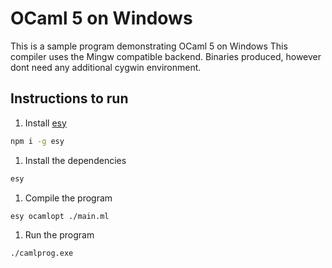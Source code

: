 * OCaml 5 on Windows

This is a sample program demonstrating OCaml 5 on Windows
This compiler uses the Mingw compatible backend. Binaries produced,
however dont need any additional cygwin environment.

** Instructions to run

1. Install [[https://esy.sh/][esy]]

#+begin_src sh
npm i -g esy
#+end_src


2. Install the dependencies

#+begin_src sh
esy
#+end_src

3. Compile the program

#+begin_src sh
esy ocamlopt ./main.ml
#+end_src

4. Run the program

#+begin_src sh
./camlprog.exe
#+end_src
